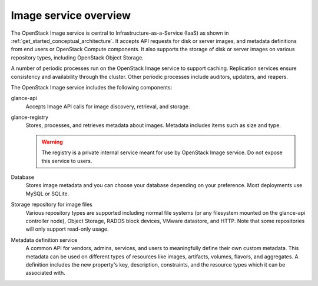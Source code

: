 ======================
Image service overview
======================

The OpenStack Image service is central to Infrastructure-as-a-Service
(IaaS) as shown in :ref:`get_started_conceptual_architecture`. It accepts API
requests for disk or server images, and metadata definitions from end users or
OpenStack Compute components. It also supports the storage of disk or server
images on various repository types, including OpenStack Object Storage.

A number of periodic processes run on the OpenStack Image service to
support caching. Replication services ensure consistency and
availability through the cluster. Other periodic processes include
auditors, updaters, and reapers.

The OpenStack Image service includes the following components:

glance-api
  Accepts Image API calls for image discovery, retrieval, and storage.

glance-registry
  Stores, processes, and retrieves metadata about images. Metadata
  includes items such as size and type.

  .. warning::

     The registry is a private internal service meant for use by
     OpenStack Image service. Do not expose this service to users.

Database
  Stores image metadata and you can choose your database depending on
  your preference. Most deployments use MySQL or SQLite.

Storage repository for image files
  Various repository types are supported including normal file
  systems (or any filesystem mounted on the glance-api controller
  node), Object Storage, RADOS block devices, VMware datastore,
  and HTTP. Note that some repositories will only support read-only
  usage.

Metadata definition service
  A common API for vendors, admins, services, and users to meaningfully
  define their own custom metadata. This metadata can be used on
  different types of resources like images, artifacts, volumes,
  flavors, and aggregates. A definition includes the new property's key,
  description, constraints, and the resource types which it can be
  associated with.
